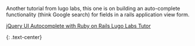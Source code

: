 Another tutorial from lugo labs, this one is on building an
auto-complete functionality (think Google search) for fields in a rails
application view form.

**** [[http://tutor.lugolabs.com/articles/17-jquery-ui-autocomplete-with-ruby-on-rails?utm_source=rubyweekly&utm_medium=email][jQuery
UI Autocomplete with Ruby on Rails Lugo Labs Tutor]]
     :PROPERTIES:
     :CUSTOM_ID: jquery-ui-autocomplete-with-ruby-on-rails-lugo-labs-tutor
     :END:

{: .text-center}
